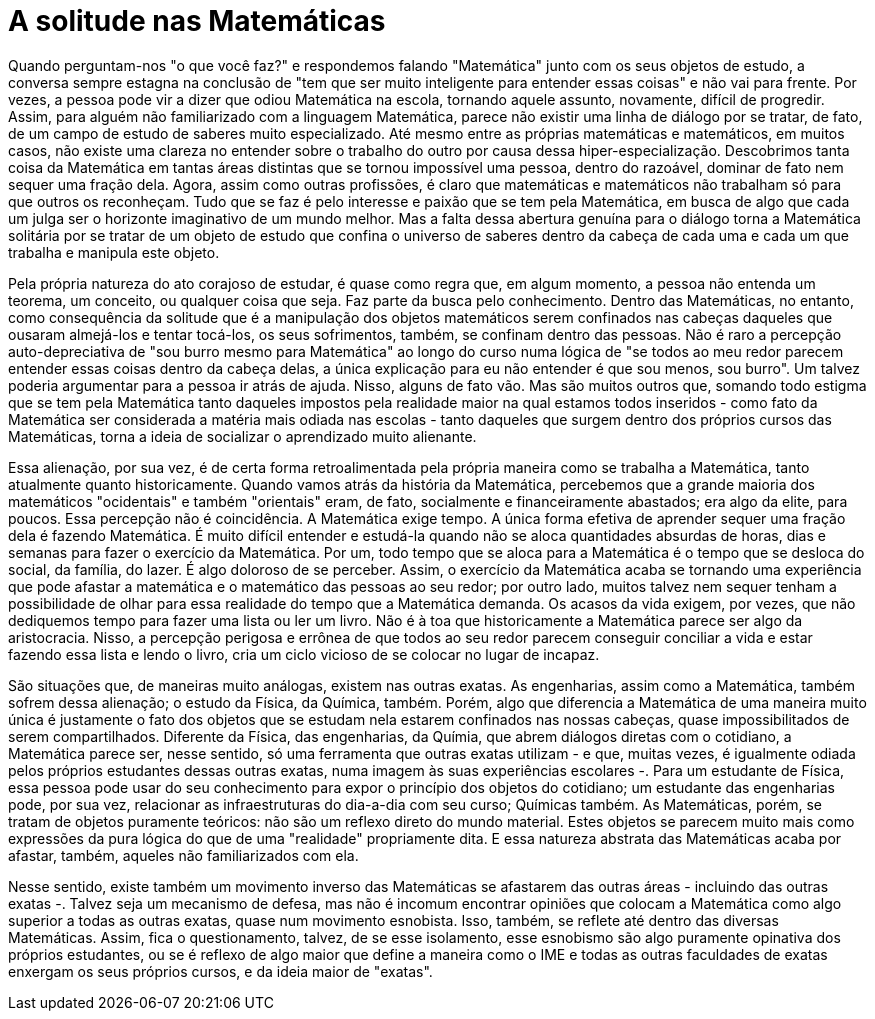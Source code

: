 = A solitude nas Matemáticas
// :page-subtitle:
:page-identificador: 20240423_a_solitude_nas_matematicas
:page-data: "23 de abril de 2024"
:page-layout: boletime_post
:page-categories: [boletime_post]
:page-tags: ['BoletIME']
:page-boletime: "Abril/2024 (10ed)"
:page-autoria: 'Leitores'
// :page-autoria-completa: ''
:page-resumo: ['Uma reflexão sobre com as Matemáticas - e exatas como um todo - podem alienar seus estudantes de experiências e vontades, trazendo um questionamento ao final.']

Quando perguntam-nos "o que você faz?" e respondemos falando "Matemática" junto com os seus objetos de estudo, a conversa sempre estagna na conclusão de "tem que ser muito inteligente para entender essas coisas" e não vai para frente. Por vezes, a pessoa pode vir a dizer que odiou Matemática na escola, tornando aquele assunto, novamente, difícil de progredir. Assim, para alguém não familiarizado com a linguagem Matemática, parece não existir uma linha de diálogo por se tratar, de fato, de um campo de estudo de saberes muito especializado. Até mesmo entre as próprias matemáticas e matemáticos, em muitos casos, não existe uma clareza no entender sobre o trabalho do outro por causa dessa hiper-especialização. Descobrimos tanta coisa da Matemática em tantas áreas distintas que se tornou impossível uma pessoa, dentro do razoável, dominar de fato nem sequer uma fração dela. Agora, assim como outras profissões, é claro que matemáticas e matemáticos não trabalham só para que outros os reconheçam. Tudo que se faz é pelo interesse e paixão que se tem pela Matemática, em busca de algo que cada um julga ser o horizonte imaginativo de um mundo melhor. Mas a falta dessa abertura genuína para o diálogo torna a Matemática solitária por se tratar de um objeto de estudo que confina o universo de saberes dentro da cabeça de cada uma e cada um que trabalha e manipula este objeto.

Pela própria natureza do ato corajoso de estudar, é quase como regra que, em algum momento, a pessoa não entenda um teorema, um conceito, ou qualquer coisa que seja. Faz parte da busca pelo conhecimento. Dentro das Matemáticas, no entanto, como consequência da solitude que é a manipulação dos objetos matemáticos serem confinados nas cabeças daqueles que ousaram almejá-los e tentar tocá-los, os seus sofrimentos, também, se confinam dentro das pessoas. Não é raro a percepção auto-depreciativa de "sou burro mesmo para Matemática" ao longo do curso numa lógica de "se todos ao meu redor parecem entender essas coisas dentro da cabeça delas, a única explicação para eu não entender é que sou menos, sou burro". Um talvez poderia argumentar para a pessoa ir atrás de ajuda. Nisso, alguns de fato vão. Mas são muitos outros que, somando todo estigma que se tem pela Matemática tanto daqueles impostos pela realidade maior na qual estamos todos inseridos - como fato da Matemática ser considerada a matéria mais odiada nas escolas - tanto daqueles que surgem dentro dos próprios cursos das Matemáticas, torna a ideia de socializar o aprendizado muito alienante.

Essa alienação, por sua vez, é de certa forma retroalimentada pela própria maneira como se trabalha a Matemática, tanto atualmente quanto historicamente. Quando vamos atrás da história da Matemática, percebemos que a grande maioria dos matemáticos "ocidentais" e também "orientais" eram, de fato, socialmente e financeiramente abastados; era algo da elite, para poucos. Essa percepção não é coincidência. A Matemática exige tempo. A única forma efetiva de aprender sequer uma fração dela é fazendo Matemática. É muito difícil entender e estudá-la quando não se aloca quantidades absurdas de horas, dias e semanas para fazer o exercício da Matemática. Por um, todo tempo que se aloca para a Matemática é o tempo que se desloca do social, da família, do lazer. É algo doloroso de se perceber. Assim, o exercício da Matemática acaba se tornando uma experiência que pode afastar a matemática e o matemático das pessoas ao seu redor; por outro lado, muitos talvez nem sequer tenham a possibilidade de olhar para essa realidade do tempo que a Matemática demanda. Os acasos da vida exigem, por vezes, que não dediquemos tempo para fazer uma lista ou ler um livro. Não é à toa que historicamente a Matemática parece ser algo da aristocracia. Nisso, a percepção perigosa e errônea de que todos ao seu redor parecem conseguir conciliar a vida e estar fazendo essa lista e lendo o livro, cria um ciclo vicioso de se colocar no lugar de incapaz.

São situações que, de maneiras muito análogas, existem nas outras exatas. As engenharias, assim como a Matemática, também sofrem dessa alienação; o estudo da Física, da Química, também. Porém, algo que diferencia a Matemática de uma maneira muito única é justamente o fato dos objetos que se estudam nela estarem confinados nas nossas cabeças, quase impossibilitados de serem compartilhados. Diferente da Física, das engenharias, da Químia, que abrem diálogos diretas com o cotidiano, a Matemática parece ser, nesse sentido, só uma ferramenta que outras exatas utilizam - e que, muitas vezes, é igualmente odiada pelos próprios estudantes dessas outras exatas, numa imagem às suas experiências escolares -. Para um estudante de Física, essa pessoa pode usar do seu conhecimento para expor o princípio dos objetos do cotidiano; um estudante das engenharias pode, por sua vez, relacionar as infraestruturas do dia-a-dia com seu curso; Químicas também. As Matemáticas, porém, se tratam de objetos puramente teóricos: não são um reflexo direto do mundo material. Estes objetos se parecem muito mais como expressões da pura lógica do que de uma "realidade" propriamente dita. E essa natureza abstrata das Matemáticas acaba por afastar, também, aqueles não familiarizados com ela.

Nesse sentido, existe também um movimento inverso das Matemáticas se afastarem das outras áreas - incluindo das outras exatas -. Talvez seja um mecanismo de defesa, mas não é incomum encontrar opiniões que colocam a Matemática como algo superior a todas as outras exatas, quase num movimento esnobista. Isso, também, se reflete até dentro das diversas Matemáticas. Assim, fica o questionamento, talvez, de se esse isolamento, esse esnobismo são algo puramente opinativa dos próprios estudantes, ou se é reflexo de algo maior que define a maneira como o IME e todas as outras faculdades de exatas enxergam os seus próprios cursos, e da ideia maior de "exatas".
